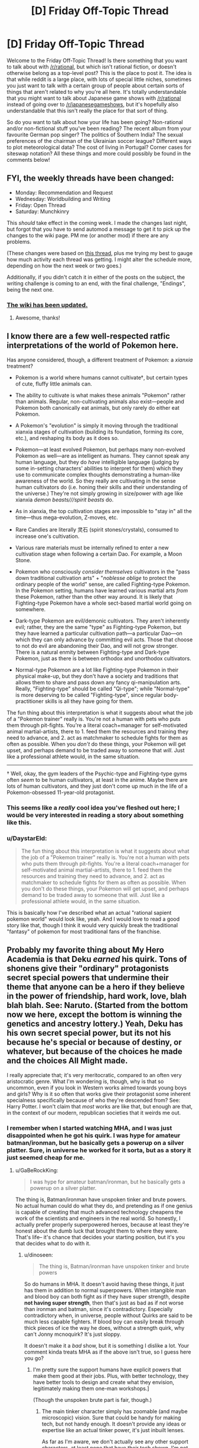 #+TITLE: [D] Friday Off-Topic Thread

* [D] Friday Off-Topic Thread
:PROPERTIES:
:Author: AutoModerator
:Score: 19
:DateUnix: 1547219190.0
:DateShort: 2019-Jan-11
:END:
Welcome to the Friday Off-Topic Thread! Is there something that you want to talk about with [[/r/rational]], but which isn't rational fiction, or doesn't otherwise belong as a top-level post? This is the place to post it. The idea is that while reddit is a large place, with lots of special little niches, sometimes you just want to talk with a certain group of people about certain sorts of things that aren't related to why you're all here. It's totally understandable that you might want to talk about Japanese game shows with [[/r/rational]] instead of going over to [[/r/japanesegameshows]], but it's hopefully also understandable that this isn't really the place for that sort of thing.

So do you want to talk about how your life has been going? Non-rational and/or non-fictional stuff you've been reading? The recent album from your favourite German pop singer? The politics of Southern India? The sexual preferences of the chairman of the Ukrainian soccer league? Different ways to plot meteorological data? The cost of living in Portugal? Corner cases for siteswap notation? All these things and more could possibly be found in the comments below!


** FYI, the weekly threads have been changed:

- Monday: Recommendation and Request
- Wednesday: Worldbuilding and Writing
- Friday: Open Thread
- Saturday: Munchkinry

This /should/ take effect in the coming week. I made the changes last night, but forgot that you have to send automod a message to get it to pick up the changes to the wiki page. PM me (or another mod) if there are any problems.

(These changes were based on [[https://www.reddit.com/r/rational/comments/a99qt2/which_weekly_threads/][this thread]], plus me trying my best to gauge how much activity each thread was getting. I might alter the schedule more, depending on how the next week or two goes.)

Additionally, if you didn't catch it in either of the posts on the subject, the writing challenge is coming to an end, with the final challenge, "Endings", being the next one.
:PROPERTIES:
:Author: alexanderwales
:Score: 1
:DateUnix: 1547220003.0
:DateShort: 2019-Jan-11
:END:

*** [[https://i.imgur.com/q0X5Qqx.png][The wiki has been updated.]]
:PROPERTIES:
:Author: ToaKraka
:Score: 3
:DateUnix: 1547247356.0
:DateShort: 2019-Jan-12
:END:

**** Awesome, thanks!
:PROPERTIES:
:Author: alexanderwales
:Score: 1
:DateUnix: 1547247388.0
:DateShort: 2019-Jan-12
:END:


** I know there are a few well-respected ratfic interpretations of the world of Pokemon here.

Has anyone considered, though, a different treatment of Pokemon: a /xianxia/ treatment?

- Pokemon is a world where humans cannot cultivate†, but certain types of cute, fluffy little animals can.

- The ability to cultivate is what makes these animals "Pokemon" rather than animals. Regular, non-cultivating animals also exist---people and Pokemon both canonically eat animals, but only rarely do either eat Pokemon.

- A Pokemon's "evolution" is simply it moving through the traditional xianxia stages of cultivation (building its foundation, forming its core, etc.), and reshaping its body as it does so.

- Pokemon---at least evolved Pokemon, but perhaps many non-evolved Pokemon as well---are as intelligent as humans. They cannot speak any human language, but they do /have/ intelligible language (judging by some in-setting characters' abilities to interpret for them) which they use to communicate complex thoughts demonstrating a human-like awareness of the world. So they really are cultivating in the sense human cultivators do (i.e. honing their skills and their understanding of the universe.) They're not simply growing in size/power with age like xianxia /demon beasts///spirit beasts/ do.

- As in xianxia, the top cultivation stages are impossible to "stay in" all the time---thus mega-evolution, Z-moves, etc.

- Rare Candies are literally 灵石 (spirit stones/crystals), consumed to increase one's cultivation.

- Various rare materials must be internally refined to enter a new cultivation stage when following a certain Dao. For example, a Moon Stone.

- Pokemon who consciously /consider themselves/ cultivators in the "pass down traditional cultivation arts" + "/noblesse oblige/ to protect the ordinary people of the world" sense, are called Fighting-type Pokemon. In the Pokemon setting, humans have learned various martial arts /from/ these Pokemon, rather than the other way around. It is likely that Fighting-type Pokemon have a whole sect-based martial world going on somewhere.

- Dark-type Pokemon are evil/demonic cultivators. They aren't inherently evil; rather, they are the same "type" as Fighting-type Pokemon, but they have learned a particular cultivation path---a particular Dao---on which they can only advance by committing evil acts. Those that choose to not do evil are abandoning their Dao, and will not grow stronger. There is a natural enmity between Fighting-type and Dark-type Pokemon, just as there is between orthodox and unorthodox cultivators.

- Normal-type Pokemon are a lot like Fighting-type Pokemon in their physical make-up, but they don't have a society and traditions that allows them to share and pass down any fancy qi-manipulation arts. Really, "Fighting-type" should be called "Qi-type"; while "Normal-type" is more deserving to be called "Fighting-type", since regular body-practitioner skills is all they have going for them.

The fun thing about this interpretation is what it suggests about what the job of a "Pokemon trainer" really is. You're not a human with pets who puts them through pit-fights. You're a literal coach+manager for self-motivated animal martial-artists, there to 1. feed them the resources and training they need to advance, and 2. act as matchmaker to schedule fights for them as often as possible. When you /don't/ do these things, your Pokemon will get upset, and perhaps demand to be traded away to someone that /will/. Just like a professional athlete would, in the same situation.

--------------

† Well, okay, the gym leaders of the Psychic-type and Fighting-type gyms often /seem/ to be human cultivators, at least in the anime. Maybe there are lots of human cultivators, and they just don't come up much in the life of a Pokemon-obsessed 11-year-old protagonist.
:PROPERTIES:
:Author: derefr
:Score: 20
:DateUnix: 1547248490.0
:DateShort: 2019-Jan-12
:END:

*** This seems like a /really/ cool idea you've fleshed out here; I would be very interested in reading a story about something like this.
:PROPERTIES:
:Author: Cariyaga
:Score: 6
:DateUnix: 1547279393.0
:DateShort: 2019-Jan-12
:END:


*** u/DaystarEld:
#+begin_quote
  The fun thing about this interpretation is what it suggests about what the job of a "Pokemon trainer" really is. You're not a human with pets who puts them through pit-fights. You're a literal coach+manager for self-motivated animal martial-artists, there to 1. feed them the resources and training they need to advance, and 2. act as matchmaker to schedule fights for them as often as possible. When you don't do these things, your Pokemon will get upset, and perhaps demand to be traded away to someone that will. Just like a professional athlete would, in the same situation.
#+end_quote

This is basically how I've described what an actual "rational sapient pokemon world" would look like, yeah. And I would love to read a good story like that, though I think it would very quickly break the traditional "fantasy" of pokemon for most traditional fans of the franchise.
:PROPERTIES:
:Author: DaystarEld
:Score: 2
:DateUnix: 1548225011.0
:DateShort: 2019-Jan-23
:END:


** Probably my favorite thing about My Hero Academia is that Deku /earned/ his quirk. Tons of shonens give their "ordinary" protagonists secret special powers that undermine their theme that anyone can be a hero if they believe in the power of friendship, hard work, love, blah blah blah. See: Naruto. (Started from the bottom now we here, except the bottom is winning the genetics and ancestry lottery.) Yeah, Deku has his own secret special power, but its not his because he's special or because of destiny, or whatever, but because of the choices he made and the choices All Might made.

I really appreciate that; it's very meritocratic, compared to an often very aristocratic genre. What I'm wondering is, though, why is that so uncommon, even if you look in Western works aimed towards young boys and girls? Why is it so often that works give their protagonist some inherent specialness specifically because of who they're descended from? See: Harry Potter. I won't claim that /most/ works are like that, but enough are that, in the context of our modern, republican societies that it weirds me out.
:PROPERTIES:
:Author: GaBeRockKing
:Score: 14
:DateUnix: 1547245183.0
:DateShort: 2019-Jan-12
:END:

*** I remember when I started watching MHA, and I was just disappointed when he got his quirk. I was hype for amateur batman/ironman, but he basically gets a powerup on a silver platter. Sure, in universe he worked for it sorta, but as a story it just seemed cheap for me.
:PROPERTIES:
:Author: dinoseen
:Score: 4
:DateUnix: 1547278471.0
:DateShort: 2019-Jan-12
:END:

**** u/GaBeRockKing:
#+begin_quote
  I was hype for amateur batman/ironman, but he basically gets a powerup on a silver platter.
#+end_quote

The thing is, Batman/ironman have unspoken tinker and brute powers. No actual human could do what they do, and pretending as if one genius is capable of creating that much advanced technology cheapens the work of the scientists and engineers in the real world. So honestly, I actually prefer properly superpowered heroes, because at least they're honest about the dumb luck that brought them to where they were. That's life-- it's chance that decides your starting position, but it's you that decides what to do with it.
:PROPERTIES:
:Author: GaBeRockKing
:Score: 6
:DateUnix: 1547281435.0
:DateShort: 2019-Jan-12
:END:

***** u/dinoseen:
#+begin_quote
  The thing is, Batman/ironman have unspoken tinker and brute powers
#+end_quote

So do humans in MHA. It doesn't avoid having these things, it just has them in addition to normal superpowers. When intangible man and blood boy can both fight as if they have super strength, despite *not having super strength*, then that's just as bad as if not worse than ironman and batman, since it's contradictory. Especially contradictory when, in universe, people without Quirks are said to be much less capable fighters. If blood boy can easily break through thick pieces of ice the way he does, without a strength quirk, why can't Jonny mcnoquirk? It's just sloppy.

It doesn't make it a /bad/ show, but it is something I dislike a lot. Your comment kinda treats MHA as if the above isn't true, so I guess here you go?
:PROPERTIES:
:Author: dinoseen
:Score: 5
:DateUnix: 1547283509.0
:DateShort: 2019-Jan-12
:END:

****** I'm pretty sure the support humans have explicit powers that make them good at their jobs. Plus, with better technology, they have better tools to design and create what they envision, legitimately making them one-man workshops.]

(Though the unspoken brute part is fair, though.)
:PROPERTIES:
:Author: GaBeRockKing
:Score: 1
:DateUnix: 1547283602.0
:DateShort: 2019-Jan-12
:END:

******* The main tinker character simply has zoomable (and maybe microscopic) vision. Sure that could be handy for making tech, but not handy enough. It doesn't provide any ideas or expertise like an actual tinker power, it's just inbuilt lenses.

As far as I'm aware, we don't actually see any other support characters, at least none that have their tech shown. I'm not up to date though, so idk.

Personally, the way I prefer thinking about it is: IT'S THE FUTURE. Maybe tech is just good enough in that time that someone /can/ whip up an exoskeleton in their garage. That'd work well for a story about quirkless Deku, since he doesn't have to be an implausible super genius anymore. This is ignoring the fact that in this model of MHA, wealthy enough people without strength and resilience quirks aren't wearing power armour.

I suppose you have to be able to ignore a certain amount of holes to enjoy a superhero story, though. Which I do, usually, I guess just not this time.
:PROPERTIES:
:Author: dinoseen
:Score: 4
:DateUnix: 1547284460.0
:DateShort: 2019-Jan-12
:END:


*** It's a way to make the protagonist special, without causing the reader to feel inferior. "You too, could do all this awesome shit if you found out that mom was getting a little on the side from a *Sweet Dragon Daddy*."
:PROPERTIES:
:Author: Iconochasm
:Score: 4
:DateUnix: 1547247231.0
:DateShort: 2019-Jan-12
:END:


** So last week I went on my first date ever. I think it went pretty well, and we'll be having a second date once exams are over.

I like her, and for whatever strange reason, she seems to like me, and honestly I have no idea what I'm doing and I'm kind of terrified I'm going to screw this up, so any general relationship advice would be much appreciated.
:PROPERTIES:
:Author: TempAccountIgnorePls
:Score: 14
:DateUnix: 1547254360.0
:DateShort: 2019-Jan-12
:END:

*** Don't get too attached and be aware that dating usually gets easier as you get more experience, and your first time is rarely your best.

If you're the kind of nerd that reads rational fic and asks for dating advice for reddit, there's a decent chance that you have the kind of brain that produces all sort of inventive, unconventional ideas in new situations. Now, what you want to do is take that creative, quirky part of your brain, and /ignore every single thing it tells you to do/. Do boring conventional things, like going to the cinema, eating in moderately classy restaurants, or hanging out in parks. Try to say inoffensive, generically pleasant things. Don't mention fanfiction or effective altruism or AI safety unless your dates goes there first.

Over time, you'll figure out how to be creative and unconventional without coming off as an a maladjusted creep, but your second date /isn't the time for that/.

Otherwise, talk about your common interests, your studies, or whatever conversation subject you think your date will be interested in. Be straightforward about your feelings, and don't think dating has to be an intricate of N-dimensional chess. Know what you want, ask her (delicately) what she wants, and try to find common ground.

Read the first few pages of [[/r/relationships][r/relationships]] to get a mental map of the big red flags to avoid. It won't teach you how to be popular, but it will give you a pretty good idea of what are the worst case scenarios.
:PROPERTIES:
:Author: CouteauBleu
:Score: 5
:DateUnix: 1547332140.0
:DateShort: 2019-Jan-13
:END:


*** Congratulations! I'm happy to offer you some general tips.

- Don't let your own flaws catch you by surprise. Get ahead of any possible mistakes by being completely self-conscious as possible at all times. That way you'll be as guarded as you can be against any potential screw-ups.

- For related reasons, your date will really appreciate it if you do the same for her. A little bit of constructive criticism about her clothes, hair, and makeup go a long way!

- Don't be completely negative! Be sure to pepper in some positive comments as well. Little things like "You're doing great, have you dated before?" and "You're on track for sex tonight" will ensure that she's doing her best to please you.

- When kissing, lead with the tongue and go in deep. Kissing is all about tongue.

- Wear a condom so you don't have to kill the flow to put one on after you both start getting naked. ;)

- Remember, she's just as nervous as you are! Take the pressure off of her shoulders by looking at and even flirting with other girls. She'll be relieved to know that even if she doesn't impress you, you still have other options.

- Use more tongue than you think you should even after reading the previous tip about it. Seriously. It's a lot of tongue.

- Find out soon into the date what her favorite fanfictions are. If you share the same tastes, great! This can really move the date along. And if she has wrong opinions, at least you can end the date early.

- Women are attracted to a man's natural smell. Don't bathe and don't use deodorant. When you get close to her, she won't be able to think about /anything/ but the way you smell. ;)

- Lube up your fingers before the date so you don't have to kill the flow when you both start getting naked. ;)

Or if you're feeling intimidated and want to take things slowly, disregard the above, steal a few neat date ideas from the internet, wear something that looks decent on you (ask a female/gay/fashionable friend to confirm), and just try to be your best self during the date. If your best self is nervous and excited to be dating a cool girl, then that's totally okay! Though you do gotta relax a little eventually, can't be panic-sweating all night. ;)

- A giraffe's tongue can stretch as much as 20 inches. She should feel like she is kissing a giraffe.
:PROPERTIES:
:Author: timecubefanfiction
:Score: 17
:DateUnix: 1547267234.0
:DateShort: 2019-Jan-12
:END:

**** Don't listen to this guy OP
:PROPERTIES:
:Author: Frommerman
:Score: 14
:DateUnix: 1547298309.0
:DateShort: 2019-Jan-12
:END:


**** This is both funny and cruel on a "Rick and Morty" level.
:PROPERTIES:
:Author: CouteauBleu
:Score: 6
:DateUnix: 1547331217.0
:DateShort: 2019-Jan-13
:END:


*** Think of dating as a long game of subcommunication. You're trying to communicate interest in her, desirable characteristics, not being a creep, the ability to have a fun conversation, etc.

However, saying those things /explicitly/ ("I'm smart, I read a lot of books, I don't do weird things, I have good hygiene") /actually/ communicates awkwardness so you have to demonstrate them, subcommunicate them, etc.

Have fun!

Don't be too pushy but don't be afraid to go for a kiss if the timing feels right and your date isn't trapped with you-- that could be scary for them.

Keep things light-hearted and fun.
:PROPERTIES:
:Author: gardenofjew
:Score: 3
:DateUnix: 1547336567.0
:DateShort: 2019-Jan-13
:END:

**** u/CraftyTrouble:
#+begin_quote
  However, saying those things explicitly actually communicates awkwardness
#+end_quote

It's just like a job interview!

#+begin_quote
  Don't be too pushy but don't be afraid to go for a kiss if the timing feels right
#+end_quote

Never mind.
:PROPERTIES:
:Author: CraftyTrouble
:Score: 2
:DateUnix: 1547602172.0
:DateShort: 2019-Jan-16
:END:


** I just want to take a moment of this period of freedom here to say... sqrt(2).
:PROPERTIES:
:Author: ShadeofEchoes
:Score: 12
:DateUnix: 1547220194.0
:DateShort: 2019-Jan-11
:END:

*** MODS HELP

HE'S NOT ALLOWED TO DO THIS.
:PROPERTIES:
:Author: GaBeRockKing
:Score: 9
:DateUnix: 1547245231.0
:DateShort: 2019-Jan-12
:END:


** Hey, everyone! Do any of you play DnD?

I've never had a chance to play before, but a few days ago I have discovered online communities that play DnD over discord, played a few games and it was *amazing*, the most fun I've had in a long time. It works super well, people are helpful and friendly, and it's ridiculously awesome.

I'd guess that playing with rationalists would take it to a whole another level, can you imagine rationalist DnD game focused on logically extrapolating rules of the world and finding creative solutions to problems?

I'm super new to this, but I really can't get enough of DnD. Do any of you want to play? Do any of you DM?

I want to get to know more people who are into this, my handle is =lumen#7925=, feel free to friend/message me!

--------------

Turns out there's a thing called "one-shot" games, where instead of running a long campaign you get to play one self-contained episode that lasts 2-5 hours. That requires way less scheduling and time commitment than a long-running campaign (think a short story instead of a tv show). The best servers I could find are [[https://discord.gg/vPFH5sQ][D&D Friends]] and [[https://discord.gg/Qw7u4jY][The Drakaise Battalion]], they sometimes run 4-5 games per day!

Also if you guys will be interested, we could make a rationalist DnD discord server, just for funzies.
:PROPERTIES:
:Author: lumenwrites
:Score: 2
:DateUnix: 1547225934.0
:DateShort: 2019-Jan-11
:END:

*** The subreddit has a discord, [[https://discord.gg/5sutD3W][here]], which has a #looking_for_group channel. We spawn new channels for people who want to use it for roleplaying games. (If you want to advertise, I would do it in #general first though, then coordinate in #looking_for_group, and also get people from here.)

--------------

I've been playing D&D (and other systems) for a little more than twenty years now, with the majority of that time as DM. I like it a lot, but I find it difficult to run a game as DM and actively work on writing a project at the same time, because I'm switching creative effort between the two of them, and they're both heavy on the time investment.
:PROPERTIES:
:Author: alexanderwales
:Score: 6
:DateUnix: 1547227255.0
:DateShort: 2019-Jan-11
:END:


*** u/ToaKraka:
#+begin_quote
  D&D

  rationalist
#+end_quote

Wouldn't it make more sense to play [[http://www.sjgames.com/gurps/][a game]] that's actually based on [[http://www.sjgames.com/gurps/biblios.html][real-world research]] and makes extensive efforts to remain internally consistent?
:PROPERTIES:
:Author: ToaKraka
:Score: 1
:DateUnix: 1547226514.0
:DateShort: 2019-Jan-11
:END:

**** Hmm, I've never heard of it, thanks for the link, I'll check it out.

DnD seems to be much more popular and well known though(easier to find players). Also it has a lot of crazy spells and magic items and their interactions that you can explore, but I don't know how gurps works, it might have that too.

Rationalist stories seem to be more interesting in crazier / less rational worlds. I think it would be much harder to write a rational Game of Thrones / Death Note fanfic (they're rational'ish enough to begin with) than a rational Harry Potter fanfic.
:PROPERTIES:
:Author: lumenwrites
:Score: 1
:DateUnix: 1547226973.0
:DateShort: 2019-Jan-11
:END:

***** The system doesn't matter /that/ much, because you'll almost always end up in a circumstance where the GM has to adjudicate the rules, and in my opinion, it's better to have a good GM adjudicate the rules than for people to go looking through books in order to find the specific place that the game designer has written down their own method of adjudication. Where things get shaky is when you have either a bad GM who's no good at the adjudication-of-rules aspect of GMing, or where the system you're using has rules that either don't make sense within the context of the world you're roleplaying within, or where they contradict each other.
:PROPERTIES:
:Author: alexanderwales
:Score: 9
:DateUnix: 1547229334.0
:DateShort: 2019-Jan-11
:END:


***** u/ToaKraka:
#+begin_quote
  Also it has a lot of crazy spells and magic items and their interactions that you can explore, but I don't know how gurps works, it might have that too.
#+end_quote

One failing of GURPS is that its default magic system arguably is just as bad as D&D. However, GURPS also has several /non/-default magic systems (most prominently Sorcery, which is just the standard trait system with a new coat of paint, also known as "Magic as Powers") that can be considered to stand on a level with the rest of the system.
:PROPERTIES:
:Author: ToaKraka
:Score: 4
:DateUnix: 1547227675.0
:DateShort: 2019-Jan-11
:END:


** Is [[https://en.wikipedia.org/wiki/Goblin_Slayer][Goblin Slayer]] rational fiction? For those unfamiliar with the work, it is a Light novel/Manga/Anime; I am thus far only familiar with the Anime and my discussion mostly concerns that. The story revolves around the titular Goblin slayer, and his pursuit of slaying as many goblins as possible in the generic fantasy world that the characters inhabit.

​

Why is it rational fiction? Well, the sidebar lists 5 features of ratfics, so I'll try and go through them one by one.

​

#+begin_quote
  Thoughtful worldbuilding: the fictional world follows known, consistent rules, as a consequence of rational background characters exploring it or building realistic social structures.
#+end_quote

​

I wanted to address this first. Goblin Slayer takes place in a near approximation of a video game world, with an adventurers guild, quests and ranks, though it is not an explicit video game. Many rational/ist fics take place in deconstructions of such environments and GS is not much different. Essentially, GS asks the question of what would happen if the Lvl 1 enemies of a video game were real. How would a world deal with massive numbers of weak enemies? A video game never really stops to consider what might happen to the village once the hero moves away, and this is essentially what GS looks at. Against undefended villages and naive adventurers the goblins are shown to be an extreme menace, for despite their individual weakness, in large numbers they are highly dangerous, and will raid, murder and rape their way accross any humans they find.

​

This forms the central driving point of the plot, though it is also one of the main weaknesses as far as GS being a rational fiction is concerned. The story depends on the average character essentially considering goblins to be a non-entity, so easily dealt with as to be ignored. This allows them to raid and slaughter with impunity. Yet, if they were actually killing rookies and torching villages so often, they would surely be regarded as a much more dangerous threat and there would be many, many Goblin Slayers seeking out and destroying the pests.

​

Nonetheless, the deconstruction still works, and there are other aspects which contribute to it being rational.

​

#+begin_quote
  Focus on intelligent characters solving problems through creative applications of their knowledge and resources.
#+end_quote

​

This is the most obvious aspect. As a near video game world, there is an adventurers guild, and 'ranks' obtainable by stronger adventurers. The Goblin Slayer has one of the highest ranks possible and is regarded as an elite adventurer (if also a figure of fun due to his obsession with the 'weak' enemy). Despite this, the character is shown to actually be a fairly mediocre fighter, and anytime he comes across a physically superior enemy he is usally beaten in one on one combat. Sure, against the average goblin he will slay without trouble, but the likes of Goblin Champions, Goblin Lords and so forth are shown to provide a great challenge to the man.

​

Invariably, Goblin Slayer triumphs not through force of arms but through intelligent strategy and tactics. Most of his goblin slaughters are not one man masssacres but the simple application of fire, or poison, or similar. Early in the series, a powerful troll is beaten when GS uses a 'gate spell' to open a portal to the bottom of the ocean, and the water pressure that is released simply annihilates the troll in front of him. At the end of the current season, GS organizes the defence of a town, successfully deflecting a goblin attack with almost no casualties, and defeating the golbin lord by crushing him between two "Protection" barriers cast by the priest MC.

​

The Goblin Slayer is not a completely rational character, as he is shown being able to recover from what would otherwise be lethal injuries through sheer force of anger, or something, but it is a fantasy series so some absurdities are to be expected.

​

#+begin_quote
  Examination of goals and motives: the story makes reasons behind characters' decisions clear.
#+end_quote

​

This is less well done. The Goblin Slayer himself has a very clear and obvious reason for his genocidal ambitions against the goblins, but thus far the other 4 main characters are not so well defined (though the anime has had only 13 episodes thus far). The priest is not shown to have any real motivation. The Elf archer seems to want to have fun adventures? The dwarf and the Lizardman are both unexplored, thus far. I will give GS a pass on this for now, but perhaps any readers of the LN or Manga can comment if it improves in the future.

​

Given the above, obviously whether or not an intellectual pay-off is reached is not going to be clear just yet. I can also state that aspiring rationalism is not part of the story. Otherwise, I think it qualifies quite well as a rational fic
:PROPERTIES:
:Author: sohois
:Score: 2
:DateUnix: 1547241419.0
:DateShort: 2019-Jan-12
:END:

*** u/Noumero:
#+begin_quote
  Is Goblin Slayer rational fiction?
#+end_quote

Well, Goblin Slayer himself is definitely not a rationalist. A combat pragmatist, sure, but not a rationalist. Source: he is failing to accomplish his goal.

His goal is "exterminate goblins", not "be killing goblins", yes? In this case, he goes about it in a laughably inefficient way: by actually going out with a sword and personally killing goblins one-by-one.

As opposed to, say, swaying a powerful sorcerer to his side and getting access a WMD with which he could destroy dozens of goblin settlements a week. Or joining military and rising in ranks until he could personally send out troops on systematic extermination campaigns. Or becoming a politician and swaying the public's opinion, making them (and other adventures) more aware of the threat of goblins. Or fully focusing on determining the origin of goblins and destroying it.

Instead of doing any of the things that would let him make /actual, tangible/ progress towards eradicating goblins within his lifetime, he is "eradicating goblins" in ways so unproductive he'll barely make a dent in their population by the time he dies of old age (at least, unless plot gets involved; I haven't watched past episode 6).

It almost makes me want to write /[[https://en.wikipedia.org/wiki/Effective_altruism][Effective]] Goblin Slayer/, a rational fanfiction.

--------------

Regarding your actual question: I think it's rationality-adjacent in that [[/r/rational][r/rational]] enjoys Combat Pragmatism trope and this work's premise is "fantasy combat pragmatist vs. goblins", but that's the extent of the show's rationality.
:PROPERTIES:
:Author: Noumero
:Score: 6
:DateUnix: 1547311218.0
:DateShort: 2019-Jan-12
:END:

**** u/Timewinders:
#+begin_quote
  His goal is "exterminate goblins", not "be killing goblins", yes?
#+end_quote

I'm not sure this is actually the case. He's driven by a desire for revenge, and he seems to enjoy killing goblins. It probably wouldn't be as satisfying to him if he wasn't doing the killing personally. I believe he has considered teaching others how to kill goblins more effectively, but I think he is concerned that since goblins have a high capacity to learn and grow if they survive long enough, if he introduced his tactics on a wide scale and some adventurers used them inefficiently (i.e. not being 100% thorough in killing every single goblin in a horde) because he wasn't there to watch over them, then those tactics would no longer be effective.
:PROPERTIES:
:Author: Timewinders
:Score: 4
:DateUnix: 1547339167.0
:DateShort: 2019-Jan-13
:END:

***** u/Noumero:
#+begin_quote
  I'm not sure this is actually the case
#+end_quote

He stated this in one of the earlier episodes, if I recall correctly. Someone implied that he would be unhappy if goblins were gone, because he would be out of a job, and he replied that no, he would prefer if they didn't exist. It's definitely what he /intellectually/ believes in.

True, he is driven by revenge, and killing goblins personally may be emotionally satisfying to him, much more satisfying than winning arguments with politicians would be. But part of being a competent, rational person is being able to master your emotions when they get in the way of doing what you honestly wish to do.

Besides, the struggle between doing something which /makes you feel/ like you're doing good, and /actually/ making a lasting positive impact on the world, even though the process doesn't feel as enjoyable --- wouldn't it make for an interesting story?

#+begin_quote
  I believe he has considered teaching others how to kill goblins more effectively, but I think he is concerned that since goblins have a high capacity to learn and grow if they survive long enough, if he introduced his tactics on a wide scale and some adventurers used them inefficiently (i.e. not being 100% thorough in killing every single goblin in a horde) because he wasn't there to watch over them, then those tactics would no longer be effective
#+end_quote

That seems self-defeating. By that logic, he shouldn't do anything either lest he misses a goblin at some point and ends up teaching them something. By that logic, there could be no improvement over the present situation whatsoever.
:PROPERTIES:
:Author: Noumero
:Score: 4
:DateUnix: 1547363219.0
:DateShort: 2019-Jan-13
:END:


**** A fair point, though it does depend on the assumptions that these paths actually exist in the GS world. Though the generic fantasy setting does include "chosen heroes" and "ultimate evils", there is nothing to suggest that magic users have access to massive destructive power, or in general that Goblin Slayer could dramatically increase his lethality beyond his preferred methods of poison and fire.

And powerful, organized militaries or influential politicians are both things that might not be found in a feudal fantasy world. It's safe to assume a mostly monarchical system is present, which would probably form a large barrier to amassing political influence or military independence.

Not to mention that not every effective altruist will be best served by earning to give. There are always going to be those of average ability who simply cannot rise to high levels of income, and so more traditional altruist routes such as working for a charity can still be the best place for them. Similarly, Goblin Slayer might well be badly unsuited for a political or military position, and so his current application is the most effective that he can achieve.
:PROPERTIES:
:Author: sohois
:Score: 3
:DateUnix: 1547325846.0
:DateShort: 2019-Jan-13
:END:

***** Fair points regarding feudal fantasy and average ability. I fear the setting isn't consistent enough to support any serious political discussion, though.

#+begin_quote
  there is nothing to suggest that magic users have access to massive destructive power
#+end_quote

What about that ocean-portal exploit? Pretty destructive. If this is something the protagonist got for a favour, imagine what kinds of weapons he could have acquired if he convinced the mage in question to fully support him.

#+begin_quote
  Similarly, Goblin Slayer might well be badly unsuited for a political or military position, and so his current application is the most effective that he can achieve
#+end_quote

He seems to be very good at tactics and munchkinry. Off the top of my head, the most obvious path to power for him is: start going after more dangerous/"prestigious" threats, meet other powerful adventures, impress them with your skills, make friends/form teams. Use acquired money and influence to improve gear/abilities, take down ever-more dangerous threats; hit recursive improvement. Once your team is sufficiently powerful/large/tight-knit, ensure that they're spending at least a fraction of their capital/time on eradicating goblins.

This has to be better than what he is actually doing.
:PROPERTIES:
:Author: Noumero
:Score: 2
:DateUnix: 1547327472.0
:DateShort: 2019-Jan-13
:END:


*** Personally even tho i like GS quite a bit i wouldnt really say its rational unless i see further evidence the author concidered things on a deeper level. As the things are now the whole "subversion" is surface level at best and doesnt deconstruct or reconstruct enough of the genre to fully be rational. Especially when its an adventure story with a gimmick for now. It is implied that the in story world is based upon narrative and so the story is more META but for now we havent seen a lot of consequences of it and from the spoilers i have received the readers had like only a couple of chapters defining that.
:PROPERTIES:
:Author: IgonnaBe3
:Score: 1
:DateUnix: 1547243113.0
:DateShort: 2019-Jan-12
:END:

**** Deconstructions and reconstructions are not required for something to be rational imo. If the characters are rational and the world is rational then it's a rational story. Everything else is cherry on top.
:PROPERTIES:
:Author: fassina2
:Score: 4
:DateUnix: 1547250055.0
:DateShort: 2019-Jan-12
:END:

***** indeed, they arent required. But the crux of the matter is that the world is not rational per se nor are the characters really for that matter and GS mostly uses them as assets to complete his "strats" or whatever. Until we have further information on how everything works i reserve my judgement. I dont have high hopes for it tho. The work is a fun goblin slaying romp but its all.
:PROPERTIES:
:Author: IgonnaBe3
:Score: 3
:DateUnix: 1547251249.0
:DateShort: 2019-Jan-12
:END:


** Quick survey: is anybody here familiar with Lily Orchard, aka Lily Peet, and what do you think of her?
:PROPERTIES:
:Author: CouteauBleu
:Score: 1
:DateUnix: 1547229278.0
:DateShort: 2019-Jan-11
:END:

*** I liked [[https://www.youtube.com/watch?v=mhCpMLiarFk][this video that talks about the representation of autism in The Big Bang Theory]] and thought it made a lot of good and interesting points from the perspective of someone who has actually worked with autistic children. I tried watching several other videos that popped in the "recommended videos" section afterward but didn't like them due to a combination of not being interested in the subject matter (most of them were highly specific, "let's talk about this particular episode of this particular show" for a lot of shows that I don't watch) and not finding the presentation interesting or entertaining enough on its own to make me want to watch a video about a show that I don't watch.

"Angry Youtuber rants about [TV show / movie / insert entertainment property]" is not a genre I am a fan of to begin with so it's less a case of "I don't like Lily Orchard" and more a case of "Lily Orchard seems to be doing something that is not my cup of tea, but probably appeals to a large segment of people." I think a part of it might be that I get the impression that Lily Orchard does actually seem to be genuinely angry about a lot of the things that she rants about, which might be an odd think to remark on since that is ostensibly the point, but of the "angry Youtuber rant" videos that I /do/ like, a lot of them are things like Red Letter Media's Harry Plinkett, where it feels like the "angry rant" character is mostly a schtick created because the creator thought it would be entertaining. (Harry Plinkett literally is a fictional character created by a guy who apparently thought it would be more entertaining than just saying things in his own voice.) With RLM; the "angry old man" is a facade created by someone who mostly seems to be having fun with subject matter, and it's obvious that most of the extreme anger is intentional hyperbole for the sake of comedy. With Lily Orchard, the rage and negativity feels a little too real to me. There are probably people out there for whom genuine rage is a big part of the appeal, but I am definitely not the sort of person who enjoys encountering genuine rage, even if it is rage on the side of something that I happen to agree with.
:PROPERTIES:
:Author: JudyKateR
:Score: 3
:DateUnix: 1547235192.0
:DateShort: 2019-Jan-11
:END:

**** Yeah, I guess it's part of the appeal, which is a little perverse.

Sometimes I get torn between wanting to watch more videos because they make legitimately interesting, insightful points, and wanting to stop watching because Lily's anger is often contagious, the kind that makes you want to send hate-mail detailing every single thing the youtuber got wrong (and lots of people do that, in mail or video form).

It's also a very morbid kind of fascination, watching someone pour so much of her heart into something that clear brings out the worst parts of her and damages her fragile sanity.
:PROPERTIES:
:Author: CouteauBleu
:Score: 1
:DateUnix: 1547236260.0
:DateShort: 2019-Jan-11
:END:
